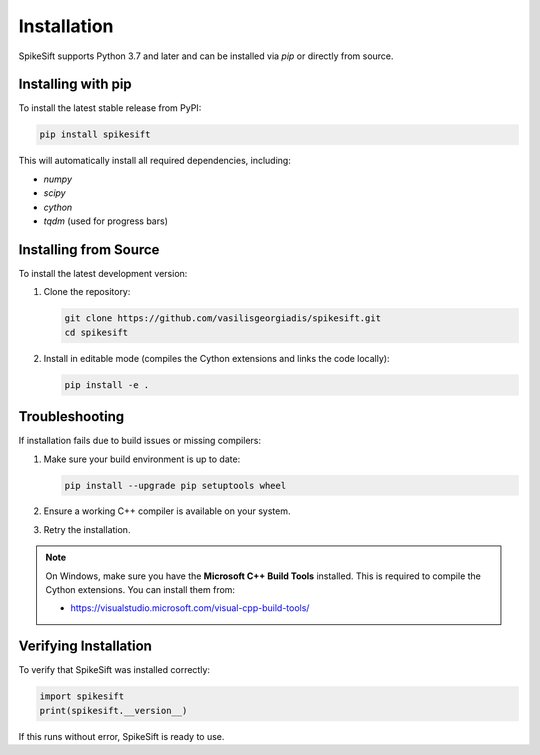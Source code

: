 .. _installation:

Installation
============

SpikeSift supports Python 3.7 and later and can be installed via `pip` or directly from source.

Installing with pip
-------------------

To install the latest stable release from PyPI:

.. code-block:: bash

   pip install spikesift

This will automatically install all required dependencies, including:

- `numpy`  
- `scipy`  
- `cython`  
- `tqdm` (used for progress bars)

Installing from Source
----------------------

To install the latest development version:

1. Clone the repository:

   .. code-block:: bash

      git clone https://github.com/vasilisgeorgiadis/spikesift.git
      cd spikesift

2. Install in editable mode (compiles the Cython extensions and links the code locally):

   .. code-block:: bash

      pip install -e .

Troubleshooting
---------------

If installation fails due to build issues or missing compilers:

1. Make sure your build environment is up to date:

   .. code-block:: bash

      pip install --upgrade pip setuptools wheel

2. Ensure a working C++ compiler is available on your system.

3. Retry the installation.

.. note::

    On Windows, make sure you have the **Microsoft C++ Build Tools** installed.  
    This is required to compile the Cython extensions. You can install them from:

    - https://visualstudio.microsoft.com/visual-cpp-build-tools/

Verifying Installation
----------------------

To verify that SpikeSift was installed correctly:

.. code-block:: python

   import spikesift
   print(spikesift.__version__)

If this runs without error, SpikeSift is ready to use.

